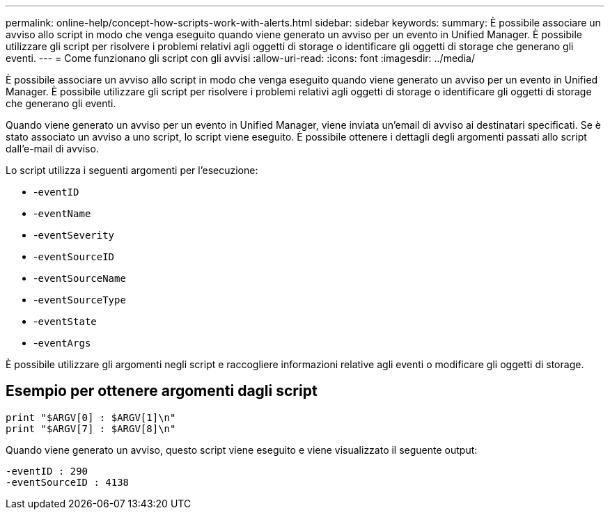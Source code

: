 ---
permalink: online-help/concept-how-scripts-work-with-alerts.html 
sidebar: sidebar 
keywords:  
summary: È possibile associare un avviso allo script in modo che venga eseguito quando viene generato un avviso per un evento in Unified Manager. È possibile utilizzare gli script per risolvere i problemi relativi agli oggetti di storage o identificare gli oggetti di storage che generano gli eventi. 
---
= Come funzionano gli script con gli avvisi
:allow-uri-read: 
:icons: font
:imagesdir: ../media/


[role="lead"]
È possibile associare un avviso allo script in modo che venga eseguito quando viene generato un avviso per un evento in Unified Manager. È possibile utilizzare gli script per risolvere i problemi relativi agli oggetti di storage o identificare gli oggetti di storage che generano gli eventi.

Quando viene generato un avviso per un evento in Unified Manager, viene inviata un'email di avviso ai destinatari specificati. Se è stato associato un avviso a uno script, lo script viene eseguito. È possibile ottenere i dettagli degli argomenti passati allo script dall'e-mail di avviso.

Lo script utilizza i seguenti argomenti per l'esecuzione:

* -`eventID`
* -`eventName`
* -`eventSeverity`
* -`eventSourceID`
* -`eventSourceName`
* -`eventSourceType`
* -`eventState`
* -`eventArgs`


È possibile utilizzare gli argomenti negli script e raccogliere informazioni relative agli eventi o modificare gli oggetti di storage.



== Esempio per ottenere argomenti dagli script

[listing]
----
print "$ARGV[0] : $ARGV[1]\n"
print "$ARGV[7] : $ARGV[8]\n"
----
Quando viene generato un avviso, questo script viene eseguito e viene visualizzato il seguente output:

[listing]
----
-eventID : 290
-eventSourceID : 4138
----